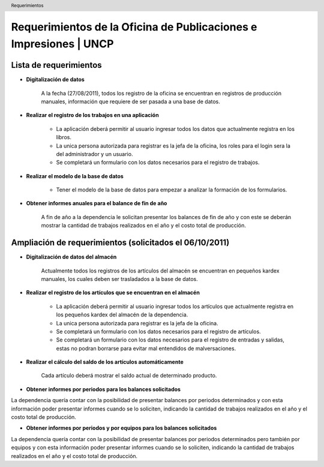 .. header::
	Requerimientos

==================================================================
Requerimientos de la Oficina de Publicaciones e Impresiones | UNCP
==================================================================

Lista de requerimientos
-----------------------

- **Digitalización de datos** 

	A la fecha (27/08/2011), todos los registro de la oficina se encuentran en registros de producción manuales, información que requiere de ser pasada a una base de datos.

- **Realizar el registro de los trabajos en una aplicación**

	- La aplicación deberá permitir al usuario ingresar todos los datos que actualmente registra en los libros.
	- La unica persona autorizada para registrar es la jefa de la oficina, los roles para el login sera la del administrador y un usuario.
	- Se completará un formulario con los datos necesarios para el registro de trabajos.

- **Realizar el modelo de la base de datos**

	- Tener el modelo de la base de datos para empezar a analizar la formación de los formularios.

- **Obtener informes anuales para el balance de fin de año**

	A fin de año a la dependencia le solicitan presentar los balances de fin de año y con este se deberán mostrar la cantidad de trabajos realizados en el año y el costo total de producción.

Ampliación de requerimientos (solicitados el 06/10/2011)
--------------------------------------------------------

- **Digitalización de datos del almacén**

	Actualmente todos los registros de los artículos del almacén se encuentran en pequeños kardex manuales, los cuales deben ser trasladados a la base de datos.
	
- **Realizar el registro de los artículos que se encuentran en el almacén**

	- La aplicación deberá permitir al usuario ingresar todos los artículos que actualmente registra en los pequeños kardex del almacén de la dependencia.
	- La unica persona autorizada para registrar es la jefa de la oficina.
	- Se completará un formulario con los datos necesarios para el registro de artículos.
	- Se completará un formulario con los datos necesarios para el registro de entradas y salidas, estas no podran borrarse para evitar mal entendidos de malversaciones.
	
- **Realizar el cálculo del saldo de los artículos automáticamente**

	Cada artículo deberá mostrar el saldo actual de determinado producto.
	
- **Obtener informes por periodos para los balances solicitados**

La dependencia quería contar con la posibilidad de presentar balances por periodos determinados y con esta información poder presentar informes cuando se lo soliciten, indicando la cantidad de trabajos realizados en el año y el costo total de producción.

- **Obtener informes por periodos y por equipos para los balances solicitados**

La dependencia quería contar con la posibilidad de presentar balances por periodos determinados pero también por equipos y con esta información poder presentar informes cuando se lo soliciten, indicando la cantidad de trabajos realizados en el año y el costo total de producción.
